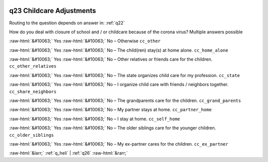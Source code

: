 .. _q23:

 
 .. role:: raw-html(raw) 
        :format: html 

q23 Childcare Adjustments
=========================
Routing to the question depends on answer in: :ref:`q22`

How do you deal with closure of school and / or childcare because of the corona virus? Multiple answers possible

:raw-html:`&#10063;` Yes :raw-html:`&#10063;` No – Otherwise ``cc_other``

:raw-html:`&#10063;` Yes :raw-html:`&#10063;` No – The child(ren) stay(s) at home alone. ``cc_home_alone``

:raw-html:`&#10063;` Yes :raw-html:`&#10063;` No – Other relatives or friends care for the children. ``cc_other_relatives``

:raw-html:`&#10063;` Yes :raw-html:`&#10063;` No – The state organizes child care for my profession. ``cc_state``

:raw-html:`&#10063;` Yes :raw-html:`&#10063;` No – I organize child care with friends / neighbors together. ``cc_share_neighbors``

:raw-html:`&#10063;` Yes :raw-html:`&#10063;` No – The grandparents care for the children. ``cc_grand_parents``

:raw-html:`&#10063;` Yes :raw-html:`&#10063;` No – My partner stays at home. ``cc_partner_home``

:raw-html:`&#10063;` Yes :raw-html:`&#10063;` No – I stay at home. ``cc_self_home``

:raw-html:`&#10063;` Yes :raw-html:`&#10063;` No – The older siblings care for the younger children. ``cc_older_siblings``

:raw-html:`&#10063;` Yes :raw-html:`&#10063;` No – My ex-partner cares for the children. ``cc_ex_partner``


.. image:: ../_screenshots/q23.png


:raw-html:`&larr;` :ref:`q_heli` | :ref:`q26` :raw-html:`&rarr;`
